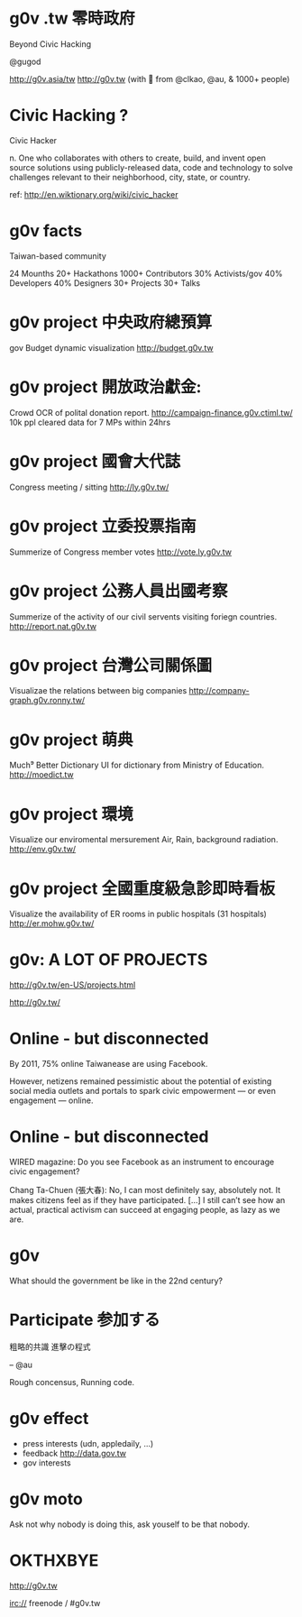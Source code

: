 * g0v .tw 零時政府

Beyond Civic Hacking

@gugod

http://g0v.asia/tw
http://g0v.tw
(with 💟 from @clkao, @au, & 1000+ people)

* Civic Hacking ?

Civic Hacker

n. One who collaborates with others to create,
build, and invent open source solutions using
publicly-released data, code and technology to
solve challenges relevant to their neighborhood,
city, state, or country.

ref: http://en.wiktionary.org/wiki/civic_hacker

* g0v facts

Taiwan-based community

24 Mounths
20+ Hackathons
1000+ Contributors
  30% Activists/gov
  40% Developers
  40% Designers
30+ Projects
30+ Talks

* g0v project 中央政府總預算
gov Budget dynamic visualization
http://budget.g0v.tw
[[file:project-budget.png]]


* g0v project 開放政治獻金:
Crowd OCR of polital donation report.
http://campaign-finance.g0v.ctiml.tw/
10k ppl cleared data for 7 MPs within 24hrs
[[file:project-ocr.png]]
[[file:project-ocr-example-page.png]]

* g0v project 國會大代誌
Congress meeting / sitting
http://ly.g0v.tw/
[[file:project-ly.png]]

* g0v project 立委投票指南
Summerize of Congress member votes
http://vote.ly.g0v.tw
[[file:project-ly-vote.png]]

* g0v project 公務人員出國考察
Summerize of the activity of our
civil servents visiting foriegn countries.
http://report.nat.g0v.tw
[[file:project-abroadplay.png]]

* g0v project 台灣公司關係圖
Visualizae the relations between big companies
http://company-graph.g0v.ronny.tw/
[[file:project-company-graph.png]]

* g0v project 萌典
Much⁹ Better Dictionary UI for dictionary from Ministry of Education.
http://moedict.tw
[[file:project-moedict.png]]

* g0v project 環境
Visualize our enviromental mersurement
Air, Rain, background radiation.
http://env.g0v.tw/
[[file:project-env.png]]

* g0v project 全國重度級急診即時看板
Visualize the availability of ER rooms
in public hospitals (31 hospitals)
http://er.mohw.g0v.tw/
[[file:project-er.png]]

* g0v: A LOT OF PROJECTS

http://g0v.tw/en-US/projects.html

http://g0v.tw/
* Online - but disconnected

By 2011, 75% online Taiwanease are using Facebook.

However, netizens remained pessimistic about the
potential of existing social media outlets and
portals to spark civic empowerment — or even
engagement — online.

* Online - but disconnected

WIRED magazine: Do you see Facebook as an
instrument to encourage civic engagement?

Chang Ta-Chuen (張大春): No, I can most definitely
say, absolutely not. It makes citizens feel as if
they have participated. […] I still can’t see how
an actual, practical activism can succeed at
engaging people, as lazy as we are.

* g0v

What should the government be like 
in the 22nd century?

* Participate 参加する

粗略的共識
進擊の程式

    -- @au

Rough concensus,
Running code.

* g0v effect

- press interests (udn, appledaily, ...)
- feedback http://data.gov.tw
- gov interests


* g0v moto

    Ask not why nobody is doing this,
    ask youself to be that nobody.

* OKTHXBYE


    http://g0v.tw

    irc:// freenode / #g0v.tw
